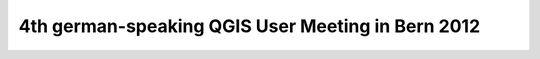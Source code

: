 4th german-speaking QGIS User Meeting in Bern 2012
--------------------------------------------------
